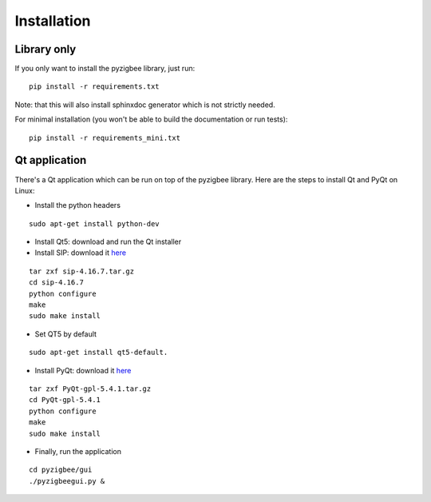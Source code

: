 Installation
============

Library only
------------

If you only want to install the pyzigbee library, just run:

::

    pip install -r requirements.txt

Note: that this will also install sphinxdoc generator which is not strictly needed.

For minimal installation (you won't be able to build the documentation or run tests):

::

    pip install -r requirements_mini.txt


Qt application
--------------

There's a Qt application which can be run on top of the pyzigbee library.
Here are the steps to install Qt and PyQt on Linux:


* Install the python headers

::

    sudo apt-get install python-dev

* Install Qt5: download and run the Qt installer
* Install SIP: download it `here <http://www.riverbankcomputing.com/software/sip/download/>`_

::

  tar zxf sip-4.16.7.tar.gz
  cd sip-4.16.7
  python configure
  make
  sudo make install

* Set QT5 by default
::

  sudo apt-get install qt5-default.

* Install PyQt: download it `here <http://www.riverbankcomputing.com/software/pyqt/download5/>`_

::

  tar zxf PyQt-gpl-5.4.1.tar.gz
  cd PyQt-gpl-5.4.1
  python configure
  make
  sudo make install

* Finally, run the application

::

  cd pyzigbee/gui
  ./pyzigbeegui.py &
